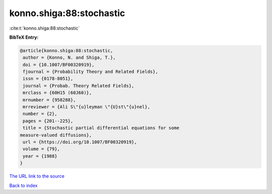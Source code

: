 konno.shiga:88:stochastic
=========================

:cite:t:`konno.shiga:88:stochastic`

**BibTeX Entry:**

.. code-block:: bibtex

   @article{konno.shiga:88:stochastic,
    author = {Konno, N. and Shiga, T.},
    doi = {10.1007/BF00320919},
    fjournal = {Probability Theory and Related Fields},
    issn = {0178-8051},
    journal = {Probab. Theory Related Fields},
    mrclass = {60H15 (60J60)},
    mrnumber = {958288},
    mrreviewer = {Ali S\"{u}leyman \"{U}st\"{u}nel},
    number = {2},
    pages = {201--225},
    title = {Stochastic partial differential equations for some
   measure-valued diffusions},
    url = {https://doi.org/10.1007/BF00320919},
    volume = {79},
    year = {1988}
   }

`The URL link to the source <ttps://doi.org/10.1007/BF00320919}>`__


`Back to index <../By-Cite-Keys.html>`__
